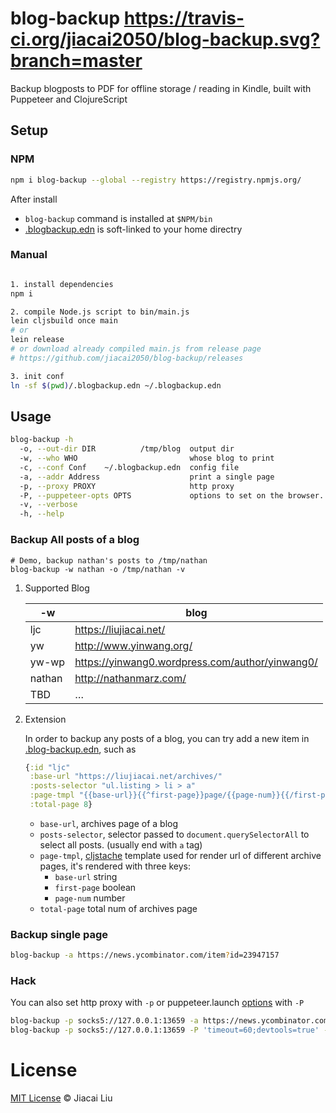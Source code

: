 * blog-backup [[https://travis-ci.org/jiacai2050/blog-backup][https://travis-ci.org/jiacai2050/blog-backup.svg?branch=master]] [[https://www.npmjs.com/package/blog-backup][https://badge.fury.io/js/blog-backup.svg]]

Backup blogposts to PDF for offline storage / reading in Kindle, built with Puppeteer and ClojureScript

** Setup
*** NPM
#+begin_src bash
npm i blog-backup --global --registry https://registry.npmjs.org/
#+end_src
After install
- =blog-backup= command is installed at =$NPM/bin=
- [[./.blogbackup.edn][.blogbackup.edn]] is soft-linked to your home directry

*** Manual

#+begin_src bash

1. install dependencies
npm i

2. compile Node.js script to bin/main.js
lein cljsbuild once main
# or
lein release
# or download already compiled main.js from release page
# https://github.com/jiacai2050/blog-backup/releases

3. init conf
ln -sf $(pwd)/.blogbackup.edn ~/.blogbackup.edn
#+end_src

** Usage
#+begin_src bash
blog-backup -h
  -o, --out-dir DIR          /tmp/blog  output dir
  -w, --who WHO                         whose blog to print
  -c, --conf Conf    ~/.blogbackup.edn  config file
  -a, --addr Address                    print a single page
  -p, --proxy PROXY                     http proxy
  -P, --puppeteer-opts OPTS             options to set on the browser. format: a=b;c=d
  -v, --verbose
  -h, --help

#+end_src
*** Backup All posts of a blog
#+begin_src
# Demo, backup nathan's posts to /tmp/nathan
blog-backup -w nathan -o /tmp/nathan -v
#+end_src
**** Supported Blog

| -w     | blog                                            |
|--------+-------------------------------------------------|
| ljc    | https://liujiacai.net/                          |
| yw     | http://www.yinwang.org/                         |
| yw-wp  | https://yinwang0.wordpress.com/author/yinwang0/ |
| nathan | http://nathanmarz.com/                          |
| TBD    | ...                                             |

**** Extension
In order to backup any posts of a blog, you can try add a new item in [[file:.blogbackup.edn][.blog-backup.edn]], such as
#+begin_src clojure
{:id "ljc"
 :base-url "https://liujiacai.net/archives/"
 :posts-selector "ul.listing > li > a"
 :page-tmpl "{{base-url}}{{^first-page}}page/{{page-num}}{{/first-page}}"
 :total-page 8}
#+end_src
- =base-url=,  archives page of a blog
- =posts-selector=, selector passed to =document.querySelectorAll= to select all posts. (usually end with =a= tag)
- =page-tmpl=, [[https://github.com/fotoetienne/cljstache][cljstache]] template used for render url of different archive pages, it's rendered with three keys:
  - =base-url= string
  - =first-page= boolean
  - =page-num= number
- =total-page= total num of archives page

*** Backup single page
#+begin_src bash
blog-backup -a https://news.ycombinator.com/item?id=23947157
#+end_src
*** Hack
You can also set http proxy with =-p= or puppeteer.launch [[https://pptr.dev/#?product=Puppeteer&version=v5.2.1&show=api-puppeteerlaunchoptions][options]] with =-P=
#+begin_src bash
blog-backup -p socks5://127.0.0.1:13659 -a https://news.ycombinator.com/item?id=23947157
blog-backup -p socks5://127.0.0.1:13659 -P 'timeout=60;devtools=true' -a https://news.ycombinator.com/item?id=23947157
#+end_src

*  License
[[http://liujiacai.net/license/MIT.html?year=2020][MIT License]] © Jiacai Liu
